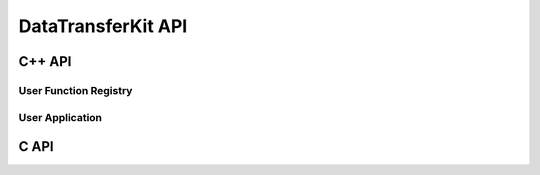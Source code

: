 .. meta::
    :scope: doxygen

DataTransferKit API
===================

C++ API
-------

User Function Registry
``````````````````````

.. doxygenclass:: DataTransferKit::UserFunctionRegistry


User Application
````````````````

.. doxygenclass:: DataTransferKit::UserApplication


C API
-----

.. doxygenfile:: DTK_C_API.h
